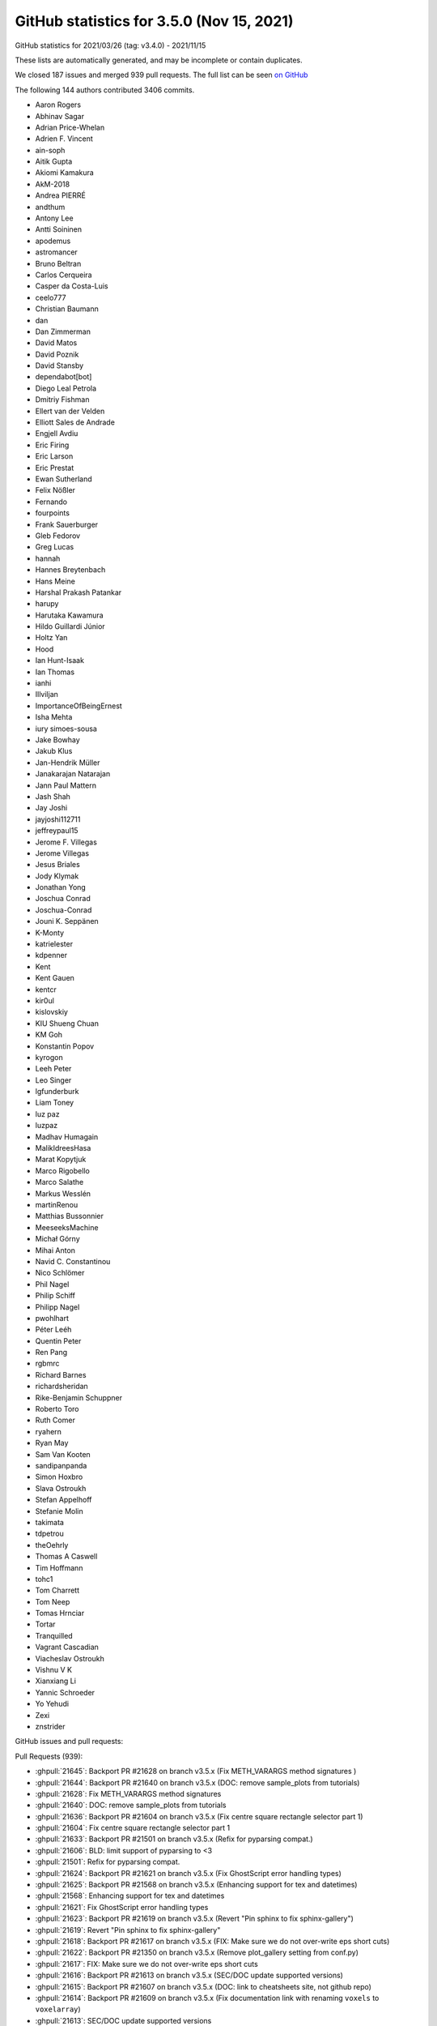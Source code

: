 .. _github-stats-3-5-0:

GitHub statistics for 3.5.0 (Nov 15, 2021)
==========================================

GitHub statistics for 2021/03/26 (tag: v3.4.0) - 2021/11/15

These lists are automatically generated, and may be incomplete or contain duplicates.

We closed 187 issues and merged 939 pull requests.
The full list can be seen `on GitHub <https://github.com/matplotlib/matplotlib/milestone/59?closed=1>`__

The following 144 authors contributed 3406 commits.

* Aaron Rogers
* Abhinav Sagar
* Adrian Price-Whelan
* Adrien F. Vincent
* ain-soph
* Aitik Gupta
* Akiomi Kamakura
* AkM-2018
* Andrea PIERRÉ
* andthum
* Antony Lee
* Antti Soininen
* apodemus
* astromancer
* Bruno Beltran
* Carlos Cerqueira
* Casper da Costa-Luis
* ceelo777
* Christian Baumann
* dan
* Dan Zimmerman
* David Matos
* David Poznik
* David Stansby
* dependabot[bot]
* Diego Leal Petrola
* Dmitriy Fishman
* Ellert van der Velden
* Elliott Sales de Andrade
* Engjell Avdiu
* Eric Firing
* Eric Larson
* Eric Prestat
* Ewan Sutherland
* Felix Nößler
* Fernando
* fourpoints
* Frank Sauerburger
* Gleb Fedorov
* Greg Lucas
* hannah
* Hannes Breytenbach
* Hans Meine
* Harshal Prakash Patankar
* harupy
* Harutaka Kawamura
* Hildo Guillardi Júnior
* Holtz Yan
* Hood
* Ian Hunt-Isaak
* Ian Thomas
* ianhi
* Illviljan
* ImportanceOfBeingErnest
* Isha Mehta
* iury simoes-sousa
* Jake Bowhay
* Jakub Klus
* Jan-Hendrik Müller
* Janakarajan Natarajan
* Jann Paul Mattern
* Jash Shah
* Jay Joshi
* jayjoshi112711
* jeffreypaul15
* Jerome F. Villegas
* Jerome Villegas
* Jesus Briales
* Jody Klymak
* Jonathan Yong
* Joschua Conrad
* Joschua-Conrad
* Jouni K. Seppänen
* K-Monty
* katrielester
* kdpenner
* Kent
* Kent Gauen
* kentcr
* kir0ul
* kislovskiy
* KIU Shueng Chuan
* KM Goh
* Konstantin Popov
* kyrogon
* Leeh Peter
* Leo Singer
* lgfunderburk
* Liam Toney
* luz paz
* luzpaz
* Madhav Humagain
* MalikIdreesHasa
* Marat Kopytjuk
* Marco Rigobello
* Marco Salathe
* Markus Wesslén
* martinRenou
* Matthias Bussonnier
* MeeseeksMachine
* Michał Górny
* Mihai Anton
* Navid C. Constantinou
* Nico Schlömer
* Phil Nagel
* Philip Schiff
* Philipp Nagel
* pwohlhart
* Péter Leéh
* Quentin Peter
* Ren Pang
* rgbmrc
* Richard Barnes
* richardsheridan
* Rike-Benjamin Schuppner
* Roberto Toro
* Ruth Comer
* ryahern
* Ryan May
* Sam Van Kooten
* sandipanpanda
* Simon Hoxbro
* Slava Ostroukh
* Stefan Appelhoff
* Stefanie Molin
* takimata
* tdpetrou
* theOehrly
* Thomas A Caswell
* Tim Hoffmann
* tohc1
* Tom Charrett
* Tom Neep
* Tomas Hrnciar
* Tortar
* Tranquilled
* Vagrant Cascadian
* Viacheslav Ostroukh
* Vishnu V K
* Xianxiang Li
* Yannic Schroeder
* Yo Yehudi
* Zexi
* znstrider

GitHub issues and pull requests:

Pull Requests (939):

* :ghpull:`21645`: Backport PR #21628 on branch v3.5.x (Fix METH_VARARGS method signatures )
* :ghpull:`21644`: Backport PR #21640 on branch v3.5.x (DOC: remove sample_plots from tutorials)
* :ghpull:`21628`: Fix METH_VARARGS method signatures
* :ghpull:`21640`: DOC: remove sample_plots from tutorials
* :ghpull:`21636`: Backport PR #21604 on branch v3.5.x (Fix centre square rectangle selector part 1)
* :ghpull:`21604`: Fix centre square rectangle selector part 1
* :ghpull:`21633`: Backport PR #21501 on branch v3.5.x (Refix for pyparsing compat.)
* :ghpull:`21606`: BLD: limit support of pyparsing to <3
* :ghpull:`21501`: Refix for pyparsing compat.
* :ghpull:`21624`: Backport PR #21621 on branch v3.5.x (Fix GhostScript error handling types)
* :ghpull:`21625`: Backport PR #21568 on branch v3.5.x (Enhancing support for tex and datetimes)
* :ghpull:`21568`: Enhancing support for tex and datetimes
* :ghpull:`21621`: Fix GhostScript error handling types
* :ghpull:`21623`: Backport PR #21619 on branch v3.5.x (Revert "Pin sphinx to fix sphinx-gallery")
* :ghpull:`21619`: Revert "Pin sphinx to fix sphinx-gallery"
* :ghpull:`21618`: Backport PR #21617 on branch v3.5.x (FIX: Make sure we do not over-write eps short cuts)
* :ghpull:`21622`: Backport PR #21350 on branch v3.5.x (Remove plot_gallery setting from conf.py)
* :ghpull:`21617`: FIX: Make sure we do not over-write eps short cuts
* :ghpull:`21616`: Backport PR #21613 on branch v3.5.x (SEC/DOC update supported versions)
* :ghpull:`21615`: Backport PR #21607 on branch v3.5.x (DOC: link to cheatsheets site, not github repo)
* :ghpull:`21614`: Backport PR #21609 on branch v3.5.x (Fix documentation link with renaming ``voxels`` to ``voxelarray``)
* :ghpull:`21613`: SEC/DOC update supported versions
* :ghpull:`21607`: DOC: link to cheatsheets site, not github repo
* :ghpull:`21609`: Fix documentation link with renaming ``voxels`` to ``voxelarray``
* :ghpull:`21605`: Backport PR #21317 on branch v3.5.x (Move label hiding rectilinear-only check into _label_outer_{x,y}axis.)
* :ghpull:`21317`: Move label hiding rectilinear-only check into _label_outer_{x,y}axis.
* :ghpull:`21602`: Backport PR #21586 on branch v3.5.x (Defer enforcement of hatch validation)
* :ghpull:`21601`: Backport PR #21530 on branch v3.5.x (Fix interrupting GTK on plain Python)
* :ghpull:`21603`: Backport PR #21596 on branch v3.5.x (Pin sphinx to fix sphinx-gallery)
* :ghpull:`21586`: Defer enforcement of hatch validation
* :ghpull:`21530`: Fix interrupting GTK on plain Python
* :ghpull:`21397`: Support for pre 2.7.1 freetype savannah versions
* :ghpull:`21599`: Backport PR #21592 on branch v3.5.x ([BUG in 3.5.0rc1] - Anatomy of a Figure has the legend in the wrong spot)
* :ghpull:`21587`: Backport PR #21581 on branch v3.5.x (Fix RangeSlider.reset)
* :ghpull:`21592`: [BUG in 3.5.0rc1] - Anatomy of a Figure has the legend in the wrong spot
* :ghpull:`21596`: Pin sphinx to fix sphinx-gallery
* :ghpull:`21577`: Backport PR #21527 on branch v3.5.x (Add more 3.5 release notes)
* :ghpull:`21527`: Add more 3.5 release notes
* :ghpull:`21573`: Backport PR #21570 on branch v3.5.x (Raise correct exception out of Spines.__getattr__)
* :ghpull:`21563`: Backport PR #21559 on branch v3.5.x (Fix eventplot units)
* :ghpull:`21560`: Backport PR #21553 on branch v3.5.x (Fix check for manager presence in blocking_input.)
* :ghpull:`21561`: Backport PR #21555 on branch v3.5.x (MNT: reject more possibly unsafe strings in validate_cycler)
* :ghpull:`21555`: MNT: reject more possibly unsafe strings in validate_cycler
* :ghpull:`21553`: Fix check for manager presence in blocking_input.
* :ghpull:`21559`: Fix eventplot units
* :ghpull:`21543`: Backport PR #21443 on branch v3.5.x (FIX: re-instate ability to have position in axes)
* :ghpull:`21550`: Ignore transOffset if no offsets passed to Collection
* :ghpull:`21443`: FIX: re-instate ability to have position in axes
* :ghpull:`21531`: Backport PR #21491 on branch v3.5.x (Relocate inheritance diagram to the top of the document)
* :ghpull:`21491`: Relocate inheritance diagram to the top of the document
* :ghpull:`21504`: Backport PR #21481 on branch v3.5.x (FIX: spanning subfigures)
* :ghpull:`21481`: FIX: spanning subfigures
* :ghpull:`21483`: Backport PR #21387 on branch v3.5.x (Fix path simplification of closed loops)
* :ghpull:`21486`: Backport PR #21478 on branch v3.5.x (Fix GTK4 embedding example)
* :ghpull:`21497`: Backport PR #21484 on branch v3.5.x (Replacement for imread should return an array)
* :ghpull:`21484`: Replacement for imread should return an array
* :ghpull:`21495`: Backport PR #21492 on branch v3.5.x (added parameter documentation for MultiCursor)
* :ghpull:`21493`: Backport PR #21488 on branch v3.5.x (Added to contour docs)
* :ghpull:`21492`: added parameter documentation for MultiCursor
* :ghpull:`21488`: Added to contour docs
* :ghpull:`21478`: Fix GTK4 embedding example
* :ghpull:`21387`: Fix path simplification of closed loops
* :ghpull:`21479`: Backport PR #21472 on branch v3.5.x (Clarify set_parse_math documentation.)
* :ghpull:`21472`: Clarify set_parse_math documentation.
* :ghpull:`21471`: Backport PR #21470 on branch v3.5.x (Hide fully transparent latex text in PS output)
* :ghpull:`21470`: Hide fully transparent latex text in PS output
* :ghpull:`21469`: Backport PR #21468 on branch v3.5.x (Fix some typos in examples)
* :ghpull:`21468`: Fix some typos in examples
* :ghpull:`21461`: Backport #21429 from jklymak/doc-use-mpl-sphinx
* :ghpull:`21464`: Backport PR #21460 on branch v3.5.x (Clip slider init marker to slider track.)
* :ghpull:`21460`: Clip slider init marker to slider track.
* :ghpull:`21458`: Backport:  #21429 from jklymak/doc-use-mpl-sphinx
* :ghpull:`21454`: Fix error with pyparsing 3 for 3.5.x
* :ghpull:`21459`: Backport PR #21423 on branch v3.5.x (Change CircleCI job title to "Rendered docs")
* :ghpull:`21423`: Change CircleCI job title to "Rendered docs"
* :ghpull:`21457`: Backport PR #21455 on branch v3.5.x (Hide note linking to the download section at the bottom of galleries)
* :ghpull:`21456`: Backport PR #21453 on branch v3.5.x (Cleanup index.rst sectioning)
* :ghpull:`21455`: Hide note linking to the download section at the bottom of galleries
* :ghpull:`21453`: Cleanup index.rst sectioning
* :ghpull:`21224`: DOC: Nav-bar: Add icon linking to contents
* :ghpull:`21451`: Backport PR #21445 on branch v3.5.x (Mnt pin pyparsing)
* :ghpull:`21429`: DOC: use mpl-sphinx-theme for navbar, social, logo
* :ghpull:`21450`: Backport PR #21449 on branch v3.5.x (Less verbose install info on index page)
* :ghpull:`21449`: Less verbose install info on index page
* :ghpull:`21446`: Also exclude pyparsing 3.0.0 in setup.py.
* :ghpull:`21445`: Mnt pin pyparsing
* :ghpull:`21439`: Backport PR #21420 on branch v3.5.x (Enable Python 3.10 wheel building on all systems)
* :ghpull:`21438`: Backport PR #21427 on branch v3.5.x (Update docstrings of get_{view,data}_interval.)
* :ghpull:`21437`: Backport PR #21435 on branch v3.5.x (DOC: Fix selection of parameter names in HTML theme)
* :ghpull:`21420`: Enable Python 3.10 wheel building on all systems
* :ghpull:`21427`: Update docstrings of get_{view,data}_interval.
* :ghpull:`21435`: DOC: Fix selection of parameter names in HTML theme
* :ghpull:`21428`: Backport PR #21422 on branch v3.5.x (More doc reorganization)
* :ghpull:`21422`: More doc reorganization
* :ghpull:`21421`: Backport PR #21411 on branch v3.5.x (Document webagg in docs.)
* :ghpull:`21419`: Backport PR #21251 on branch v3.5.x (DOC: more site re-org)
* :ghpull:`21411`: Document webagg in docs.
* :ghpull:`21251`: DOC: more site re-org
* :ghpull:`21416`: Backport PR #21326 on branch v3.5.x (Add ability to scale BBox with just x or y values)
* :ghpull:`21418`: Backport PR #21414 on branch v3.5.x (Support pathological tmpdirs in TexManager.)
* :ghpull:`21410`: Backport PR #20591 on branch v3.5.x (Webagg backend: get rid of tornado)
* :ghpull:`21414`: Support pathological tmpdirs in TexManager.
* :ghpull:`21326`: Add ability to scale BBox with just x or y values
* :ghpull:`20591`: Webagg backend: get rid of tornado
* :ghpull:`21406`: Backport PR #21212 on branch v3.5.x (Fix set_size_inches on HiDPI and also GTK4)
* :ghpull:`21405`: Backport PR #21365 on branch v3.5.x (Convert macosx backend to use device_pixel_ratio)
* :ghpull:`18274`: Improve initial macosx device scale
* :ghpull:`21212`: Fix set_size_inches on HiDPI and also GTK4
* :ghpull:`21365`: Convert macosx backend to use device_pixel_ratio
* :ghpull:`21372`: Backport PR #20708 on branch v3.5.x (Describe possible need for loading the 'lmodern' package when using PGF files)
* :ghpull:`20708`: Describe possible need for loading the 'lmodern' package when using PGF files
* :ghpull:`21359`: Add GHA testing whether files were added and deleted in the same PR.
* :ghpull:`21360`: Backport PR #21335 on branch v3.5.x (DOC: move usage tutorial info to Users guide rst)
* :ghpull:`21363`: Backport PR #21287 on branch v3.5.x (Inherit more docstrings.)
* :ghpull:`21361`: Fix flake8 from #21335
* :ghpull:`21287`: Inherit more docstrings.
* :ghpull:`21335`: DOC: move usage tutorial info to Users guide rst
* :ghpull:`21358`: Backport PR #21357 on branch v3.5.x (DOC: remove test from README.rst)
* :ghpull:`21357`: DOC: remove test from README.rst
* :ghpull:`21350`: Remove plot_gallery setting from conf.py
* :ghpull:`21340`: Backport PR #21332 on branch v3.5.x (Fix default value for ``shading`` in``pyplot.pcolormesh`` docstring)
* :ghpull:`21332`: Fix default value for ``shading`` in``pyplot.pcolormesh`` docstring
* :ghpull:`21334`: Backport PR #21330 on branch v3.5.x (Fix medical image caption in tutorial)
* :ghpull:`21329`: Backport PR #21321 on branch v3.5.x (DOC Update description of ax.contour method, resolves #21310)
* :ghpull:`21330`: Fix medical image caption in tutorial
* :ghpull:`21321`: DOC Update description of ax.contour method, resolves #21310
* :ghpull:`21327`: Backport PR #21313 on branch v3.5.x (DOC: Minimal getting started page)
* :ghpull:`21313`: DOC: Minimal getting started page
* :ghpull:`21316`: Backport PR #21312 on branch v3.5.x (Update link to Agg website)
* :ghpull:`21312`: Update link to Agg website
* :ghpull:`21308`: Backport PR #21307 on branch v3.5.x (Use in-tree builds for PyPy wheels)
* :ghpull:`21307`: Use in-tree builds for PyPy wheels
* :ghpull:`21306`: Backport PR #21303 on branch v3.5.x (Pin macOS to 10.15 for wheels)
* :ghpull:`21305`: Backport PR #21286 on branch v3.5.x (Clarify FigureBase.tight_bbox as different from all other artists.)
* :ghpull:`21286`: Clarify FigureBase.tight_bbox as different from all other artists.
* :ghpull:`21302`: Backport PR #21291 on branch v3.5.x (DOC: Bump to the sphinx-gallery release)
* :ghpull:`21304`: Backport PR #21294 on branch v3.5.x (Disable blitting on GTK4 backends)
* :ghpull:`21294`: Disable blitting on GTK4 backends
* :ghpull:`21277`: Backport PR #21263 on branch v3.5.x (Ensure internal FreeType matches Python compile)
* :ghpull:`21291`: DOC: Bump to the sphinx-gallery release
* :ghpull:`21296`: Backport PR #21288 on branch v3.5.x (Allow macosx thread safety test on macOS11)
* :ghpull:`21297`: Backport PR #21293 on branch v3.5.x (Fix snap argument to pcolormesh)
* :ghpull:`21293`: Fix snap argument to pcolormesh
* :ghpull:`21288`: Allow macosx thread safety test on macOS11
* :ghpull:`21279`: Fix freetype wheel building
* :ghpull:`21292`: Backport PR #21290 on branch v3.5.x (DOC: Fix some lists in animation examples)
* :ghpull:`21290`: DOC: Fix some lists in animation examples
* :ghpull:`21284`: Backport PR #21282 on branch v3.5.x (Fix incorrect markup in example.)
* :ghpull:`21282`: Fix incorrect markup in example.
* :ghpull:`21281`: Backport PR #21275 on branch v3.5.x (Fix format_cursor_data for values close to float resolution.)
* :ghpull:`21275`: Fix format_cursor_data for values close to float resolution.
* :ghpull:`21263`: Ensure internal FreeType matches Python compile
* :ghpull:`21273`: Backport PR #21269 on branch v3.5.x (Don't use pixelDelta() on X11.)
* :ghpull:`21269`: Don't use pixelDelta() on X11.
* :ghpull:`21268`: Backport PR #21236: DOC: Update interactive colormap example
* :ghpull:`21265`: Backport PR #21264 on branch v3.5.x (DOC: Fix footnote that breaks PDF builds)
* :ghpull:`21264`: DOC: Fix footnote that breaks PDF builds
* :ghpull:`21236`: DOC: Update interactive colormap example
* :ghpull:`21262`: Backport PR #21250 on branch v3.5.x (DOC: Remove examples/README)
* :ghpull:`21260`: DOC: Fix source links to prereleases
* :ghpull:`21261`: Backport PR #21240: DOC: Fix source links and flake8 cleanup
* :ghpull:`21248`: Backport PR #21247 on branch v3.5.x (Fix release notes typos.)
* :ghpull:`21254`: Backport PR #21249 on branch v3.5.x (Fix some syntax highlights in coding and contributing guide.)
* :ghpull:`21250`: DOC: Remove examples/README
* :ghpull:`21249`: Fix some syntax highlights in coding and contributing guide.
* :ghpull:`20652`: Fixed Comments and Clarification
* :ghpull:`21240`: DOC: Fix source links and flake8 cleanup
* :ghpull:`21247`: Fix release notes typos.
* :ghpull:`21244`: Backport PR #20907 on branch v3.5.x (Move sigint tests into subprocesses)
* :ghpull:`21245`: Backport PR #21226 on branch v3.5.x (DOC: Adapt some colors in examples)
* :ghpull:`21226`: DOC: Adapt some colors in examples
* :ghpull:`20907`: Move sigint tests into subprocesses
* :ghpull:`21241`: Backport PR #21237 on branch v3.5.x (DOC: Add fill_between to plot_types)
* :ghpull:`21237`: DOC: Add fill_between to plot_types
* :ghpull:`21235`: Backport PR #20852 on branch v3.5.x (Prepare docs for 3.5)
* :ghpull:`20852`: Prepare docs for 3.5
* :ghpull:`21234`: Backport PR #21221 on branch v3.5.x (Updates to plot types)
* :ghpull:`21232`: Backport PR #21228 on branch v3.5.x (Small doc nits.)
* :ghpull:`21233`: Backport PR #21229 on branch v3.5.x (Shorten PdfPages FAQ entry.)
* :ghpull:`21221`: Updates to plot types
* :ghpull:`21229`: Shorten PdfPages FAQ entry.
* :ghpull:`21228`: Small doc nits.
* :ghpull:`21227`: Backport PR #20730 on branch v3.5.x (DOC: Add a release mode tag)
* :ghpull:`20730`: DOC: Add a release mode tag
* :ghpull:`21225`: Backport PR #21223 on branch v3.5.x (Fix nav link for "Usage guide" and remove release/date info from that page)
* :ghpull:`21223`: Fix nav link for "Usage guide" and remove release/date info from that page
* :ghpull:`21222`: Backport PR #21211 on branch v3.5.x (updated resources)
* :ghpull:`21211`: updated resources
* :ghpull:`21219`: Backport PR #21216 on branch v3.5.x (Use correct confidence interval)
* :ghpull:`21216`: Use correct confidence interval
* :ghpull:`21217`: Backport PR #21215 on branch v3.5.x (Fix more edge cases in psd, csd.)
* :ghpull:`21215`: Fix more edge cases in psd, csd.
* :ghpull:`21210`: Backport PR #21191 on branch v3.5.x (Fix very-edge case in csd(), plus small additional cleanups.)
* :ghpull:`21209`: Backport PR #21188 on branch v3.5.x (Rework headers for individual backend docs.)
* :ghpull:`21191`: Fix very-edge case in csd(), plus small additional cleanups.
* :ghpull:`21188`: Rework headers for individual backend docs.
* :ghpull:`21208`: Backport PR #21203 on branch v3.5.x (Rework plot types quiver)
* :ghpull:`21203`: Rework plot types quiver
* :ghpull:`21207`: Backport PR #21198 on branch v3.5.x (Update coding_guide.rst)
* :ghpull:`21206`: Backport PR #21201 on branch v3.5.x (Fix signature of barh() in plot types)
* :ghpull:`21204`: Backport PR #21193 on branch v3.5.x (Update contributing guide.)
* :ghpull:`21198`: Update coding_guide.rst
* :ghpull:`21201`: Fix signature of barh() in plot types
* :ghpull:`21200`: Backport PR #21196 on branch v3.5.x (Update fonts.rst)
* :ghpull:`21199`: Backport PR #21026 on branch v3.5.x (Place 3D contourf patches between levels)
* :ghpull:`21197`: Backport PR #21186 on branch v3.5.x (Fixed typos using codespell. (previous pull request was told not to change the agg files) )
* :ghpull:`21196`: Update fonts.rst
* :ghpull:`21026`: Place 3D contourf patches between levels
* :ghpull:`21186`: Fixed typos using codespell. (previous pull request was told not to change the agg files)
* :ghpull:`21195`: Backport PR #21189 on branch v3.5.x (Small doc fixes.)
* :ghpull:`21194`: Backport PR #21192 on branch v3.5.x (Discourage making style changes to extern/.)
* :ghpull:`21189`: Small doc fixes.
* :ghpull:`21192`: Discourage making style changes to extern/.
* :ghpull:`21193`: Update contributing guide.
* :ghpull:`21184`: Backport PR #21172 on branch v3.5.x (skip QImage leak workaround for PySide2 >= 5.12)
* :ghpull:`21183`: Backport PR #21081 on branch v3.5.x (Improve docs for to_jshtml())
* :ghpull:`21172`: skip QImage leak workaround for PySide2 >= 5.12
* :ghpull:`21181`: Backport PR #21166 on branch v3.5.x (Cleanup contour(f)3d examples.)
* :ghpull:`21182`: Backport PR #21180 on branch v3.5.x (Remove uninformative ``.. figure::`` titles in docs.)
* :ghpull:`21081`: Improve docs for to_jshtml()
* :ghpull:`21180`: Remove uninformative ``.. figure::`` titles in docs.
* :ghpull:`21166`: Cleanup contour(f)3d examples.
* :ghpull:`21174`: Backport PR #19343 on branch v3.5.x (Enh improve agg chunks error)
* :ghpull:`19343`: Enh improve agg chunks error
* :ghpull:`21171`: Backport PR #20951 on branch v3.5.x ([ENH]: data kwarg support for mplot3d #20912)
* :ghpull:`21169`: Backport PR #21126 on branch v3.5.x (Deprecate passing formatting parameters positionally to stem())
* :ghpull:`21126`: Deprecate passing formatting parameters positionally to stem()
* :ghpull:`21164`: Backport PR #21039 on branch v3.5.x (Fix ``hexbin`` marginals and log scaling)
* :ghpull:`21039`: Fix ``hexbin`` marginals and log scaling
* :ghpull:`21160`: Backport PR #21136 on branch v3.5.x (More (minor) plot types gallery fixes.)
* :ghpull:`21136`: More (minor) plot types gallery fixes.
* :ghpull:`21158`: Backport PR #21140 on branch v3.5.x (Docstring cleanups around DATA_PARAMETER_PLACEHOLDER.)
* :ghpull:`21159`: Backport PR #21127 on branch v3.5.x (Simplify argument parsing in stem().)
* :ghpull:`21157`: Backport PR #21153 on branch v3.5.x (Improve curve_error_band example.)
* :ghpull:`21156`: Backport PR #21154 on branch v3.5.x (Increase marker size in double_pendulum example.)
* :ghpull:`21127`: Simplify argument parsing in stem().
* :ghpull:`21140`: Docstring cleanups around DATA_PARAMETER_PLACEHOLDER.
* :ghpull:`21153`: Improve curve_error_band example.
* :ghpull:`21154`: Increase marker size in double_pendulum example.
* :ghpull:`21149`: Backport PR #21146 on branch v3.5.x (Fix clim handling for pcolor{,mesh}.)
* :ghpull:`21151`: Backport PR #21141 on branch v3.5.x (Fix DATA_PARAMETER_PLACEHOLDER interpolation for quiver&contour{,f}.)
* :ghpull:`21150`: Backport PR #21145 on branch v3.5.x (Fix format_cursor_data with nans.)
* :ghpull:`21141`: Fix DATA_PARAMETER_PLACEHOLDER interpolation for quiver&contour{,f}.
* :ghpull:`21145`: Fix format_cursor_data with nans.
* :ghpull:`21146`: Fix clim handling for pcolor{,mesh}.
* :ghpull:`21148`: Backport PR #21142 on branch v3.5.x (Mac qt ctrl)
* :ghpull:`21142`: Mac qt ctrl
* :ghpull:`21144`: Backport PR #21122 on branch v3.5.x (CTRL does not fix aspect in zoom-to-rect mode.)
* :ghpull:`21143`: Backport PR #19515 on branch v3.5.x (Colorbar axis zoom and pan)
* :ghpull:`21122`: CTRL does not fix aspect in zoom-to-rect mode.
* :ghpull:`19515`: Colorbar axis zoom and pan
* :ghpull:`21138`: Backport PR #21131 on branch v3.5.x (Fix polar() regression on second call failure)
* :ghpull:`21134`: Backport PR #21124 on branch v3.5.x (Tweak streamplot plot_types example.)
* :ghpull:`21133`: Backport PR #21114 on branch v3.5.x (Add contour and tricontour plots to plot types)
* :ghpull:`21132`: Backport PR #21093 on branch v3.5.x (DOC: clarify what we mean by object oriented in pyplot api)
* :ghpull:`21124`: Tweak streamplot plot_types example.
* :ghpull:`21114`: Add contour and tricontour plots to plot types
* :ghpull:`21130`: Backport PR #21129 on branch v3.5.x (Fix decenter of image in gallery thumbnails)
* :ghpull:`21093`: DOC: clarify what we mean by object oriented in pyplot api
* :ghpull:`21129`: Fix decenter of image in gallery thumbnails
* :ghpull:`21125`: Backport PR #21086 on branch v3.5.x (Capitalization fixes in example section titles.)
* :ghpull:`21128`: Backport PR #21123 on branch v3.5.x (Simplify/uniformize sample data setup in plot_types examples.)
* :ghpull:`21123`: Simplify/uniformize sample data setup in plot_types examples.
* :ghpull:`21121`: Backport PR #21111 on branch v3.5.x (Rename section title Gallery -> Examples)
* :ghpull:`21086`: Capitalization fixes in example section titles.
* :ghpull:`21120`: Backport PR #21115 on branch v3.5.x (Improve errorbar plot types example)
* :ghpull:`21119`: Backport PR #21116 on branch v3.5.x (Adapt css so that galleries have four columns)
* :ghpull:`21116`: Adapt css so that galleries have four columns
* :ghpull:`21118`: Backport PR #21112 on branch v3.5.x (Fix make_norm_from_scale ``__name__`` when used inline.)
* :ghpull:`21111`: Rename section title Gallery -> Examples
* :ghpull:`21112`: Fix make_norm_from_scale ``__name__`` when used inline.
* :ghpull:`20951`: [ENH]: data kwarg support for mplot3d #20912
* :ghpull:`21115`: Improve errorbar plot types example
* :ghpull:`21109`: Backport PR #21104 on branch v3.5.x (Remove the index and module index pages)
* :ghpull:`21104`: Remove the index and module index pages
* :ghpull:`21102`: Backport PR #21100 on branch v3.5.x (Cleanup demo_tight_layout.)
* :ghpull:`21106`: Backport PR #21034 on branch v3.5.x (Make rcParams["backend"] backend fallback check rcParams identity first.)
* :ghpull:`21105`: Backport PR #21083 on branch v3.5.x (Fix capitalizations)
* :ghpull:`21103`: Backport PR #21089 on branch v3.5.x (Update sticky_edges docstring to new behavior.)
* :ghpull:`21034`: Make rcParams["backend"] backend fallback check rcParams identity first.
* :ghpull:`21083`: Fix capitalizations
* :ghpull:`21099`: Backport PR #20935 on branch v3.5.x (Add ColormapsRegistry as experimental and add it to pyplot)
* :ghpull:`21100`: Cleanup demo_tight_layout.
* :ghpull:`21098`: Backport PR #20903 on branch v3.5.x (Use release-branch version scheme )
* :ghpull:`20935`: Add ColormapsRegistry as experimental and add it to pyplot
* :ghpull:`20903`: Use release-branch version scheme
* :ghpull:`21089`: Update sticky_edges docstring to new behavior.
* :ghpull:`21084`: Backport PR #20988 on branch v3.5.x (Add HiDPI support in GTK.)
* :ghpull:`21085`: Backport PR #21082 on branch v3.5.x (Fix layout of sidebar entries)
* :ghpull:`20345`: ENH: call update_ticks before we return them to the user
* :ghpull:`21082`: Fix layout of sidebar entries
* :ghpull:`20988`: Add HiDPI support in GTK.
* :ghpull:`21080`: Backport PR #19619 on branch v3.5.x (Fix bug in shape assignment)
* :ghpull:`19619`: Fix bug in shape assignment
* :ghpull:`21079`: Backport PR #21078 on branch v3.5.x (Cache build dependencies on Circle)
* :ghpull:`21078`: Cache build dependencies on Circle
* :ghpull:`21077`: Backport PR #21076 on branch v3.5.x (Break links between twinned axes when removing)
* :ghpull:`21076`: Break links between twinned axes when removing
* :ghpull:`21073`: Backport PR #21072 on branch v3.5.x (Use sysconfig directly instead of through distutils)
* :ghpull:`21072`: Use sysconfig directly instead of through distutils
* :ghpull:`21071`: Backport PR #21061 on branch v3.5.x (Remove most visible dependencies on distutils.)
* :ghpull:`21061`: Remove most visible dependencies on distutils.
* :ghpull:`21070`: Backport PR #21025 on branch v3.5.x (Fix Cairo backends on HiDPI screens)
* :ghpull:`21065`: Backport PR #20819 on branch v3.5.x (Add CPython 3.10 wheels)
* :ghpull:`21069`: Backport PR #21051 on branch v3.5.x (set_dashes does not support offset=None anymore.)
* :ghpull:`21068`: Backport PR #21067 on branch v3.5.x (Remove generated file accidentally added in #20867)
* :ghpull:`21025`: Fix Cairo backends on HiDPI screens
* :ghpull:`21051`: set_dashes does not support offset=None anymore.
* :ghpull:`21067`: Remove generated file accidentally added in #20867
* :ghpull:`21066`: Backport PR #21060 on branch v3.5.x (Correct the default for fillstyle parameter in MarkerStyle())
* :ghpull:`20819`: Add CPython 3.10 wheels
* :ghpull:`21064`: Backport PR #20913 on branch v3.5.x ([Doc] colors.to_hex input & output)
* :ghpull:`20913`: [Doc] colors.to_hex input & output
* :ghpull:`21063`: Backport PR #21062 on branch v3.5.x (Fix typo in template of current dev-docs)
* :ghpull:`21062`: Fix typo in template of current dev-docs
* :ghpull:`21060`: Correct the default for fillstyle parameter in MarkerStyle()
* :ghpull:`21058`: Backport PR #21053 on branch v3.5.x (Fix validate_markevery docstring markup.)
* :ghpull:`21053`: Fix validate_markevery docstring markup.
* :ghpull:`21052`: Backport PR #20867 on branch v3.5.x ("inner" index reorganization)
* :ghpull:`21047`: Backport PR #21040 on branch v3.5.x (Document ``handleheight`` parameter of ``Legend`` constructor)
* :ghpull:`21048`: Backport PR #21044 on branch v3.5.x (Support for forward/back mousebuttons on WX backend)
* :ghpull:`20867`: "inner" index reorganization
* :ghpull:`21044`: Support for forward/back mousebuttons on WX backend
* :ghpull:`21040`: Document ``handleheight`` parameter of ``Legend`` constructor
* :ghpull:`21045`: Backport PR #21041 on branch v3.5.x (Prefer "none" to "None" in docs, examples and comments.)
* :ghpull:`21041`: Prefer "none" to "None" in docs, examples and comments.
* :ghpull:`21037`: Backport PR #20949 on branch v3.5.x (Improve formatting of imshow() cursor data independently of colorbar.)
* :ghpull:`21035`: Backport PR #21031 on branch v3.5.x (Make date.{converter,interval_multiples} rcvalidators side-effect free.)
* :ghpull:`20949`: Improve formatting of imshow() cursor data independently of colorbar.
* :ghpull:`21031`: Make date.{converter,interval_multiples} rcvalidators side-effect free.
* :ghpull:`21032`: Backport PR #21017 on branch v3.5.x (FIX: Don't subslice lines if non-standard transform)
* :ghpull:`21030`: Backport PR #20980 on branch v3.5.x (FIX: remove colorbar from list of colorbars on axes)
* :ghpull:`21029`: Backport PR #21028 on branch v3.5.x (Minor homogeneization of markup for MEP titles.)
* :ghpull:`21028`: Minor homogeneization of markup for MEP titles.
* :ghpull:`21022`: Backport PR #20518 on branch v3.5.x ( Support sketch_params in pgf backend)
* :ghpull:`20518`:  Support sketch_params in pgf backend
* :ghpull:`21018`: Backport PR #20976 on branch v3.5.x (Separate tick and spine examples)
* :ghpull:`20976`: Separate tick and spine examples
* :ghpull:`21014`: Backport PR #20994 on branch v3.5.x (Remove unused icon_filename, window_icon globals.)
* :ghpull:`21013`: Backport PR #21012 on branch v3.5.x (Use numpydoc for GridSpecFromSubplotSpec.__init__)
* :ghpull:`20994`: Remove unused icon_filename, window_icon globals.
* :ghpull:`21012`: Use numpydoc for GridSpecFromSubplotSpec.__init__
* :ghpull:`21011`: Backport PR #21003 on branch v3.5.x (Deemphasize mpl_toolkits in API docs.)
* :ghpull:`21003`: Deemphasize mpl_toolkits in API docs.
* :ghpull:`21002`: Backport PR #20987 on branch v3.5.x (FIX: colorbar with boundary norm, proportional, extend)
* :ghpull:`20987`: FIX: colorbar with boundary norm, proportional, extend
* :ghpull:`21000`: Backport PR #20997 on branch v3.5.x (Fix ToolManager + TextBox support.)
* :ghpull:`20997`: Fix ToolManager + TextBox support.
* :ghpull:`20985`: Backport PR #20942 on branch v3.5.x (DOC Use 'Axes' instead of 'axes' in axes._base.py)
* :ghpull:`20983`: Backport PR #20973 on branch v3.5.x (Docstring cleanups.)
* :ghpull:`20982`: Backport PR #20972 on branch v3.5.x (Cleanup some dviread docstrings.)
* :ghpull:`20942`: DOC Use 'Axes' instead of 'axes' in axes._base.py
* :ghpull:`20981`: Backport PR #20975 on branch v3.5.x (Clarify support for 2D coordinate inputs to streamplot.)
* :ghpull:`20972`: Cleanup some dviread docstrings.
* :ghpull:`20975`: Clarify support for 2D coordinate inputs to streamplot.
* :ghpull:`20973`: Docstring cleanups.
* :ghpull:`20971`: Backport PR #20970 on branch v3.5.x (Build wheels for Apple Silicon.)
* :ghpull:`20970`: Build wheels for Apple Silicon.
* :ghpull:`20969`: Backport PR #20321 on branch v3.5.x (Add a GTK4 backend.)
* :ghpull:`20321`: Add a GTK4 backend.
* :ghpull:`20966`: Backport PR #19553 on branch v3.5.x (ENH: Adding callbacks to Norms for update signals)
* :ghpull:`20967`: Backport PR #20965 on branch v3.5.x (BUG: Fix f_back is None handling)
* :ghpull:`20965`: BUG: Fix f_back is None handling
* :ghpull:`19553`: ENH: Adding callbacks to Norms for update signals
* :ghpull:`20960`: Backport PR #20745 on branch v3.5.x (Clean up some Event class docs.)
* :ghpull:`20745`: Clean up some Event class docs.
* :ghpull:`20959`: Backport PR #20952 on branch v3.5.x (Redirect to new 3rd party packages page)
* :ghpull:`20952`: Redirect to new 3rd party packages page
* :ghpull:`20958`: Backport PR #20956 on branch v3.5.x (Make warning for no-handles legend more explicit.)
* :ghpull:`20956`: Make warning for no-handles legend more explicit.
* :ghpull:`20954`: Backport PR #20931 on branch v3.5.x (API: rename draw_no_output to draw_without_rendering)
* :ghpull:`20931`: API: rename draw_no_output to draw_without_rendering
* :ghpull:`20934`: Backport PR #20919 on branch v3.5.x (Improve various release notes)"
* :ghpull:`20948`: Backport PR #20944 on branch v3.5.x (Switch documented deprecations in mathtext by ``__getattr__`` deprecations)
* :ghpull:`20944`: Switch documented deprecations in mathtext by ``__getattr__`` deprecations
* :ghpull:`20947`: Backport PR #20941 on branch v3.5.x (Fix variable capitalization in plot types headings)
* :ghpull:`20941`: Fix variable capitalization in plot types headings
* :ghpull:`20939`: Backport PR #20937 on branch v3.5.x (Fix documented allowed values for Patch.set_edgecolor.)
* :ghpull:`20940`: Backport PR #20938 on branch v3.5.x (Fix missorted changelog entry.)
* :ghpull:`20938`: Fix missorted changelog entry.
* :ghpull:`20937`: Fix documented allowed values for Patch.set_edgecolor.
* :ghpull:`20933`: Backport PR #20916 on branch v3.5.x (Improve deleted Animation warning)
* :ghpull:`20916`: Improve deleted Animation warning
* :ghpull:`20919`: Improve various release notes
* :ghpull:`20928`: Backport PR #20889 on branch v3.5.x (Fix clearing selector)
* :ghpull:`20927`: Backport PR #20924 on branch v3.5.x (Improve ``path.py`` docstrings a bit)
* :ghpull:`20889`: Fix clearing selector
* :ghpull:`20922`: Backport PR #20920 on branch v3.5.x (Fix cubic curve code in ``Path.__doc__``)
* :ghpull:`20925`: Backport PR #20917 on branch v3.5.x (Move installing FAQ to installing page.)
* :ghpull:`20924`: Improve ``path.py`` docstrings a bit
* :ghpull:`20917`: Move installing FAQ to installing page.
* :ghpull:`20920`: Fix cubic curve code in ``Path.__doc__``
* :ghpull:`20918`: Backport PR #20915 on branch v3.5.x ([Doc] boxplot typo)
* :ghpull:`20915`: [Doc] boxplot typo
* :ghpull:`20908`: [Doc] FigureCanvasBase draw
* :ghpull:`20899`: Backport PR #20885 on branch v3.5.x (Fix broken QApplication init in a test.)
* :ghpull:`20885`: Fix broken QApplication init in a test.
* :ghpull:`20894`: Backport PR #20891 on branch v3.5.x (Add dependency link for 3.5)
* :ghpull:`20893`: Backport PR #20892 on branch v3.5.x (Label pylab as "discouraged" instead of "disapproved")
* :ghpull:`20891`: Add dependency link for 3.5
* :ghpull:`20888`: Backport PR #20864 on branch v3.5.x (Add Python 3.10 testing.)
* :ghpull:`20890`: Backport PR #20693 on branch v3.5.x (Fix setting artists properties of selectors)
* :ghpull:`20892`: Label pylab as "discouraged" instead of "disapproved"
* :ghpull:`20693`: Fix setting artists properties of selectors
* :ghpull:`20864`: Add Python 3.10 testing.
* :ghpull:`20886`: Backport PR #20884 on branch v3.5.x (Ensure full environment is passed to headless test.)
* :ghpull:`20884`: Ensure full environment is passed to headless test.
* :ghpull:`20883`: Make pywin32 optional in Ctrl+C Qt test.
* :ghpull:`20874`: Add additional external resource.
* :ghpull:`20875`: Use mpl.colormaps in examples
* :ghpull:`20586`: Deprecate matplotlib.test()
* :ghpull:`19892`: Add Figure parameter layout and discourage tight_layout / constrained_layout
* :ghpull:`20882`: Don't add QtNetwork to the API exported by qt_compat.
* :ghpull:`20881`: Deprecate some old globals in qt_compat.
* :ghpull:`13306`: Qt5: SIGINT kills just the mpl window and not the process itself
* :ghpull:`20876`: DOC: Fix dependency link.
* :ghpull:`20878`: Use tables for Locator and Formatter docs
* :ghpull:`20873`: Remove mplutils.cpp; shorten mplutils.h.
* :ghpull:`20872`: Remove some boilerplate from C extension inits.
* :ghpull:`20871`: Move setup.cfg to mplsetup.cfg.
* :ghpull:`20869`: Ignore errors trying to delete make_release_tree.
* :ghpull:`20868`: Fix qt key mods
* :ghpull:`20856`: TST: Add unit test to catch recurrences of #20822, #20855
* :ghpull:`20857`: Propose a less error-prone helper for module-level getattrs.
* :ghpull:`20840`: Speed up Tkagg blit with Tk_PhotoPutBlock
* :ghpull:`20805`: Ensure all params are restored after ``reset_ticks``.
* :ghpull:`20863`: new github citation format
* :ghpull:`20859`: Allow SubFigure legends
* :ghpull:`20848`: Fix PyPy wheels and tests
* :ghpull:`20862`: Fix minor typo in setupext.py
* :ghpull:`20814`: FIX: Avoid copying source script when ``plot_html_show_source_link`` is False in plot directive
* :ghpull:`20855`: BUG: __getattr__ must raise AttributeError if name not found (again)
* :ghpull:`20079`: Prepare axes_divider for simpler(?) indexing-based API.
* :ghpull:`20444`: Delete _Bracket and update the _Curve to be able to ']->' and '<-['
* :ghpull:`20812`: Clarify tutorial "Customizing Matplotlib with style sheets and rcParams"
* :ghpull:`20806`: Deprecate matplotlib.cm.LUTSIZE
* :ghpull:`20818`: Swap Cap/Cup glyphs when using STIX font.
* :ghpull:`20849`: Add external resources to devdoc landing page
* :ghpull:`20846`: Re-re-remove deprecated Qt globals.
* :ghpull:`18503`: Add a dedicated ColormapRegistry class
* :ghpull:`20603`: Deprecate unused LassoSelector event handlers.
* :ghpull:`20679`: Fix selector onselect call when the selector is removed by an "empty" click and add ``ignore_event_outside`` argument
* :ghpull:`11358`: FIX/ENH: Introduce a monolithic legend handler for Line2D
* :ghpull:`20699`: FIX/ENH: Introduce a monolithic legend handler for Line2D
* :ghpull:`20837`: Merge branch v3.4.x
* :ghpull:`18782`: ENH: allow image to interpolate post RGBA
* :ghpull:`20829`: TST: neither warned and pytest upstream deprecated this usage
* :ghpull:`20828`: Increase test timeouts to 60 s to aid slower architectures
* :ghpull:`20816`: ENH: Add the ability to block callback signals
* :ghpull:`20646`: Handle NaN values in ``plot_surface`` zsort
* :ghpull:`20725`: ``Axes3D.plot_surface``: Allow masked arrays and ``NaN`` values
* :ghpull:`20825`: Fix image triage tool with Qt6
* :ghpull:`20229`: ENH: Only do constrained layout at draw...
* :ghpull:`20822`: BUG: __getattr__ must raise AttributeError if name not found
* :ghpull:`20815`: circle: Switch to next-gen image.
* :ghpull:`20813`: add doc-link to dufte
* :ghpull:`20799`: MNT: Rename callbacksSM to callbacks
* :ghpull:`20803`: Re-remove deprecated Qt globals.
* :ghpull:`17810`: FIX: don't fail on first show if animation already exhausted
* :ghpull:`20733`: Deprecate globals using module-level ``__getattr__``.
* :ghpull:`20788`: FIX: Check for colorbar creation with multi-dimensional alpha
* :ghpull:`20115`: ENH: pass extra kwargs in FigureBase, SubFigure, Figure to set
* :ghpull:`20795`: TST/MNT: deprecate unused fixture
* :ghpull:`20792`: Change legend guide to object oriented approach
* :ghpull:`20717`: Fix collection offsets
* :ghpull:`20673`: Point [SOURCE] documents to github
* :ghpull:`19255`: Support for PyQt6/PySide6.
* :ghpull:`20772`: Implement remove_rubberband rather than release_zoom.
* :ghpull:`20783`: Document how to check for the existence of current figure/axes.
* :ghpull:`20778`: Dedupe handling of mouse buttons in macos backend.
* :ghpull:`20749`: Cleanup font subsetting code
* :ghpull:`20775`: Remove some remnants of qt4 support.
* :ghpull:`20659`: Add HiDPI-related config for mathmpl
* :ghpull:`20767`: Factor out latex ifpackageloaded pattern.
* :ghpull:`20769`: Simplify backend_ps._nums_to_str.
* :ghpull:`20768`: Avoid using gca() in examples.
* :ghpull:`20766`: Fix line dash offset format in PS output
* :ghpull:`20706`: Include ``underscore.sty``
* :ghpull:`20729`: Support vmin/vmax with bins='log' in hexbin
* :ghpull:`20753`: Deprecate support for case-insensitive scales.
* :ghpull:`20602`: Merge EllipseSelector example together with RectangleSelector.
* :ghpull:`20744`: Add an example showing alternate mouse cursors.
* :ghpull:`20758`: FIX: pass colorbar.set_ticklabels down to long_axis
* :ghpull:`20759`: Modernize mathtext examples
* :ghpull:`20739`: Small simplifications to streamplot.
* :ghpull:`20756`: Add new external resource: Python Graph Gallery
* :ghpull:`20330`: Fix cla colorbar
* :ghpull:`20688`: issue form files
* :ghpull:`20743`: Set the canvas cursor when using a SpanSelector
* :ghpull:`20391`: Type42 subsetting in PS/PDF
* :ghpull:`20737`: DOC: new index page
* :ghpull:`20686`: Fix interaction between make_keyword_only and pyplot generation.
* :ghpull:`20731`: Improved implementation of Path.copy and deepcopy
* :ghpull:`20732`: Fix style in ``assert(x)``.
* :ghpull:`20620`: Move set_cursor from the toolbar to FigureCanvas.
* :ghpull:`20728`: Fix broken link in 'Contributing' docs
* :ghpull:`20727`: DOC/TST make circle faster
* :ghpull:`20726`: DOC: Provide alternative to cbar.patch
* :ghpull:`20719`: Fix color normalization in plot types scatter
* :ghpull:`20634`: Implement Type-1 decryption
* :ghpull:`20633`: Emit non BMP chars as XObjects in PDF
* :ghpull:`20709`: Fix Circle merge on master branch.
* :ghpull:`20701`: Small cleanup to GTK backend
* :ghpull:`20670`: Support markevery on figure-level lines.
* :ghpull:`20707`: Rename a confusingly named variable in backend_pdf.
* :ghpull:`20680`: CI: Build merged version on CircleCI
* :ghpull:`20471`: add interactive colorbar example to gallery
* :ghpull:`20692`: Small cleanups to hatch.py.
* :ghpull:`20702`: DOC: add note about contouring algorithm
* :ghpull:`18869`: Add __version_info__ as a tuple-based version identifier
* :ghpull:`20689`: Fix some very unlikely leaks in extensions.
* :ghpull:`20254`: Define FloatingAxes boundary patch in data coordinates.
* :ghpull:`20682`: Bump codecov/codecov-action from 1 to 2
* :ghpull:`20544`: Support of different locations for the text fixing cursor of TextBox
* :ghpull:`20648`: Simplify barchart_demo
* :ghpull:`20606`: Dynamically generate CbarAxes.
* :ghpull:`20405`: ENH: expose make_norm_from_scale
* :ghpull:`20555`: Fix the way to get xs length in set_3d_properties()
* :ghpull:`20546`: Improve tutorial figures in the new theme
* :ghpull:`20676`: Fix bounds when initialising ``SpanSelector``
* :ghpull:`20678`: Clarify comment about backend_pgf.writeln.
* :ghpull:`20675`: Shorten the ``@deprecated`` docs.
* :ghpull:`20585`: Rename parameter selectors
* :ghpull:`20672`: Remove outdated parts of MatplotlibDeprecationWarning docs.
* :ghpull:`20671`: Standardize description of kwargs in legend_handler.
* :ghpull:`20669`: Cleanup related to usage of axs
* :ghpull:`20664`: Reword docs about fallbacks on headless linux.
* :ghpull:`20663`: Document $MPLSETUPCFG.
* :ghpull:`20638`: Small simplifications to FixedAxisArtistHelper.
* :ghpull:`20626`: Simplify curvilinear grid examples.
* :ghpull:`20088`: fix some http: -> https: URLs
* :ghpull:`20654`: Remove some usages of plt.setp()
* :ghpull:`20615`: Font 42 kerning
* :ghpull:`20636`: Use set_xticks(ticks, labels) instead of a separate set_xticklabels()
* :ghpull:`20450`: [Doc] Font Types and Font Subsetting
* :ghpull:`20582`: Fix twoslopenorm colorbar
* :ghpull:`20632`: Use ticklabels([]) instead of ticklabels('')
* :ghpull:`20608`: doc/conf.py: if set, use SOURCE_DATE_EPOCH to set copyright year.
* :ghpull:`20605`: Add \dddot and \ddddot as accents in mathtext
* :ghpull:`20621`: TST/DOC: just run circle once...
* :ghpull:`20498`: Adapt the release guide to the new release notes structure
* :ghpull:`20601`: Hide some ``_SelectorWidget`` state internals.
* :ghpull:`20600`: Inline _print_svg into its only call site (print_svg).
* :ghpull:`20589`: Add directional sizing cursors
* :ghpull:`20481`: Deprecate Colorbar.patch.
* :ghpull:`20598`: Don't forget to propagate kwargs from print_svgz to print_svg.
* :ghpull:`19495`: Move svg basename detection down to RendererSVG.
* :ghpull:`20501`: Colorbar redo again!
* :ghpull:`20407`: Turn shared_axes, stale_viewlims into {axis_name: value} dicts.
* :ghpull:`18966`: PR: Remove modality of figure options
* :ghpull:`19265`: Change styling of slider widgets
* :ghpull:`20593`: DOC: fix various typos
* :ghpull:`20374`: Check modification times of included RST files
* :ghpull:`20569`: Better signature and docstring for Artist.set
* :ghpull:`20574`: Add tricontourf hatching example
* :ghpull:`18666`: Remove unused/deprecated ``AVConv`` classes
* :ghpull:`20514`: Fix example for rcParams['autolimit_mode']
* :ghpull:`20571`: Switch default ArrowStyle angle values from None to zero.
* :ghpull:`20510`: Consistent capitalization of section headers
* :ghpull:`20573`: Move the marker path example into the marker reference
* :ghpull:`20572`: Clarify allowable backend switches in matplotlib.use().
* :ghpull:`20538`: Show box/arrowstyle parameters in reference examples.
* :ghpull:`20515`: Shorten the implementation of bxp().
* :ghpull:`20562`: More concise how to for subplot adjustment
* :ghpull:`20570`: Reduce vertical margins in property tables
* :ghpull:`20563`: Expire deprecation of passing nbins to MaxNLocator in two ways
* :ghpull:`20561`: Fix limits in plot types example hist(x)
* :ghpull:`20559`: Fix deprecation of encoding in plot_directive.
* :ghpull:`20547`: Raise if passed invalid kwargs to set_constrained_layout_pads.
* :ghpull:`20527`: Factor out DEBUG_TRUETYPE checks in ttconv, & removals of unused defs.
* :ghpull:`20465`: Remove remaining 3.3 deprecations
* :ghpull:`20558`: Rename recently introduced parameters in SpanSelector
* :ghpull:`20535`: Improve the documentation guide
* :ghpull:`20113`: Interactive span selector improvement
* :ghpull:`20524`: Dedupe some box anchoring code between legend.py and offsetbox.py.
* :ghpull:`20451`: Add initial TextBox widget testing
* :ghpull:`20543`: Deprecate ``@pytest.mark.style(...)``.
* :ghpull:`20530`: Plot nothing for incompatible 0 shape in x,y data
* :ghpull:`20367`: Add parse_math in Text and default it False for TextBox
* :ghpull:`20509`: Cleanup plot types
* :ghpull:`20537`: Don't sort boxstyles/arrowstyles/etc. alphabetically.
* :ghpull:`20542`: Fix ScalarFormatter.format_ticks for non-ordered tick locations.
* :ghpull:`20533`: Rename (N, M) -> (M, N) array-like
* :ghpull:`20540`: Deprecate :encoding: option to .. plot::, which has no effect since 2011
* :ghpull:`20541`: Minor fix
* :ghpull:`20539`: Document defaults in plot_directive.
* :ghpull:`20536`: Make most of annotation tutorial a comment, and remove figure titles.
* :ghpull:`20439`: Remove dead code from LGTM alerts.
* :ghpull:`20528`: Merge subplot_demo into subplot example.
* :ghpull:`20493`: Cleanup AnchoredOffsetbox-related demos.
* :ghpull:`20513`: Shorten the bxp docstring.
* :ghpull:`20507`: Merge subplot_toolbar example into subplots_adjust.
* :ghpull:`20505`: Add rc_context to customizing tutorial
* :ghpull:`20449`: Suppress repeated logwarns in postscript output.
* :ghpull:`20500`: DOC: Add twitter icon and fix logo link
* :ghpull:`20499`: Simplify plot types pie()
* :ghpull:`20495`: Fix shape of Z in contour docs
* :ghpull:`20497`: Remove obsolete footnote on pyside
* :ghpull:`20485`: DOC: hexbin 'extent' must be 4-tuple of float, not float
* :ghpull:`20466`: Various cleanups to pgf backend.
* :ghpull:`20474`: Make lack of support more explicit for non-postscript fonts + usetex.
* :ghpull:`20476`: give Font a root widget
* :ghpull:`20477`: remove _master attribute from FigureCanvasTk
* :ghpull:`19731`: DOC: first pass at switching to pydata theme
* :ghpull:`20475`: Less pyplot, more OO in docs.
* :ghpull:`20467`: Small cleanups to sphinxext.plot_directive.
* :ghpull:`20437`: Use packaging to do version comparisons.
* :ghpull:`20354`: Merge Colorbar and ColorbarBase.
* :ghpull:`20464`: tinypages/conf.py doesn't need to manipulate sys.path.
* :ghpull:`20420`: Add a select_overload helper for signature-overloaded functions.
* :ghpull:`20460`: Shorten the AnchoredOffsetbox docstring.
* :ghpull:`20458`: Set the axes of legend text
* :ghpull:`20438`: Fix deprecation of ``Tick.apply_tickdir``.
* :ghpull:`20457`: Rename data variables in histogram example.
* :ghpull:`20442`: Fix dvi baseline detector when ``\usepackage{chemformula}`` is used.
* :ghpull:`20454`: Tell LGTM to use Python 3 explicitly.
* :ghpull:`20446`: Make used tex packages consistent between ps and other backends.
* :ghpull:`20447`: Remove Figure/Axes/Axis deprecations from 3.3
* :ghpull:`20414`: ENH: add colorbar info to gridspec cbar
* :ghpull:`20436`: Add missing super __init__ in subclasses
* :ghpull:`20284`: Use a GtkApplication in GTK backend.
* :ghpull:`20400`: Make pdftex.map parsing stricter
* :ghpull:`20292`: Cleanup plot types docs
* :ghpull:`20445`: Small cleanups to backend_ps.
* :ghpull:`20399`: Improve example for 3D polygons
* :ghpull:`20432`: Small doc cleanups.
* :ghpull:`20398`: Document Axes.get_aspect()
* :ghpull:`20428`: Deprecate public use of get_path_in_displaycoord.
* :ghpull:`20397`: Improve hexbin() documentation
* :ghpull:`20430`: Improve fancyarrow_demo.
* :ghpull:`20431`: Fix indentation of Arrow/Box/Connection styles tables.
* :ghpull:`20427`: Fix references in ArrowStyle docstring.
* :ghpull:`20346`: Clarify/Improve docs on family-names vs generic-families
* :ghpull:`20410`: PGF: Clip lines/markers to maximum LaTeX dimensions.
* :ghpull:`20363`: Don't disable path clipping on paths with codes.
* :ghpull:`20244`: Inline and simplify SubplotToolQt.
* :ghpull:`20165`: Slightly improve output of dvi debug utilities, and tiny cleanups.
* :ghpull:`20390`: Cleanup arrow_demo.
* :ghpull:`20408`: Remove mention of now-removed Encoding class.
* :ghpull:`20327`: FIX: fix colorbars with no scales
* :ghpull:`20215`: Quadmesh.set_array validates dimensions
* :ghpull:`20293`: Simplify font setting in usetex mode
* :ghpull:`20386`: Merge arrow_simple_demo into arrow_guide.
* :ghpull:`20348`: codecs.getwriter has simpler lifetime semantics than TextIOWrapper.
* :ghpull:`20132`: Create release notes page
* :ghpull:`20331`: Remove Axis, Tick, and Axes deprecations from 3.3
* :ghpull:`20373`: Handle direction="column" in axes_grid.Grid
* :ghpull:`20394`: Remove separate section for support of 3d subplots.
* :ghpull:`20393`: Remove non-informative figure captions.
* :ghpull:`17453`: Displaying colorbars with specified boundaries correctly
* :ghpull:`20369`: Switch version scheme to release-branch-semver.
* :ghpull:`20377`: Cleanup some examples titles & texts.
* :ghpull:`20378`: Redirect agg_buffer{,_to_array} examples to canvasagg.
* :ghpull:`20376`: Small improvements to canvasagg example.
* :ghpull:`20365`: Reorganize a bit text-related rcs in matplotlibrc.
* :ghpull:`20362`: Add research notice
* :ghpull:`20353`: Remove incorrect statement about data-kwarg interface.
* :ghpull:`20343`: Fix exception handling when constructing C-level PathGenerator.
* :ghpull:`20349`: Fix missing write in TTStreamWriter::printf.
* :ghpull:`20347`: Fix possible refleak in PathGenerator.
* :ghpull:`20339`: Cleanup autoscale-related docstrings.
* :ghpull:`20338`: Fix some indent-related style lints.
* :ghpull:`20337`: Small unit-related cleanups.
* :ghpull:`20168`: FIX: clean up re-limiting hysteresis
* :ghpull:`20336`: Deduplicate color format specification
* :ghpull:`20334`: Remove need for ConversionInterface to support unitless values.
* :ghpull:`20020`: For polar plots, report cursor position with correct precision.
* :ghpull:`20319`: DOC: Tweaks to module API pages
* :ghpull:`20332`: Quadmesh's default value of shading is now set to 'flat' instead of False
* :ghpull:`20333`: Better align param comments in ``Legend.__init__`` signature.
* :ghpull:`20323`: Adding cla and remove to ColorbarAxes
* :ghpull:`20320`: Fix remaining E265 exceptions.
* :ghpull:`20318`: DOC: Fix missing refs in what's new pages
* :ghpull:`20315`: Fix spelling.
* :ghpull:`20291`: Write data parameter docs as regular parameter not as note (v2)
* :ghpull:`19908`: Implement get_cursor_data for QuadMesh.
* :ghpull:`20314`: MAINT: Removing deprecated colorbar functions.
* :ghpull:`20310`: Add test for font selection by texmanager.
* :ghpull:`19348`: Make YearLocator a subclass of RRuleLocator
* :ghpull:`20208`: Rewrite blocking_input to something much simpler.
* :ghpull:`19033`: Templatize class factories.
* :ghpull:`20309`: DOC: Spell out args/kwargs in examples/tutorials
* :ghpull:`20305`: Merge two axisartist examples and point to standard methods.
* :ghpull:`20306`: Document legend(handles=handles) signature
* :ghpull:`20311`: Warn if a non-str is passed to an rcParam requiring a str.
* :ghpull:`18472`: Adding a get_coordinates() method to Quadmesh collections
* :ghpull:`20032`: axvline()/axvspan() should not update r limits in polar plots.
* :ghpull:`20304`: Don't mention dviread in the PsfontsMap "missing entry" error message.
* :ghpull:`20308`: Remove outdated comment re: pgf/windows.
* :ghpull:`20302`: Further remove use of meshWidth, meshHeight in QuadMesh.
* :ghpull:`20101`: Fix ``Text`` class bug when ``font`` argument is provided without ``math_fontfamily``
* :ghpull:`15436`: Allow imshow from float16 data
* :ghpull:`20299`: Simplify tfm parsing.
* :ghpull:`20290`: Support imshow(<float16 array>).
* :ghpull:`20303`: Remove tilde in code links where not necessary
* :ghpull:`19873`: Allow changing the vertical axis in 3d plots
* :ghpull:`19558`: Use luatex in --luaonly mode to query kpsewhich.
* :ghpull:`20301`: Clarify the effect of PolygonCollection properties on Quiver
* :ghpull:`20235`: Warn user when mathtext font is used for ticks
* :ghpull:`20237`: Make QuadMesh arguments with defaults keyword_only
* :ghpull:`20054`: Enh better colorbar axes
* :ghpull:`20164`: Auto-generate required kwdoc entries into docstring.interpd.
* :ghpull:`19677`: Convert axis limit units in Qt plot options widget
* :ghpull:`14913`: Reimplement NonUniformImage, PcolorImage in Python, not C.
* :ghpull:`20295`: Replace text._wrap_text by _cm_set().
* :ghpull:`19859`: Write data parameter docs as regular parameter not as note
* :ghpull:`20273`: Fix cursor with toolmanager on GTK3.
* :ghpull:`20288`: Small markup fixes in api docs.
* :ghpull:`20276`: Tiny fixes to mathtext/usetex tutorials.
* :ghpull:`20084`: Add legend.labelcolor in rcParams
* :ghpull:`19253`: Improve font spec for SVG font referencing.
* :ghpull:`20278`: Deprecate public access to certain texmanager attributes.
* :ghpull:`19375`: Don't composite path-clipped image; forward suppressComposite as needed.
* :ghpull:`20190`: Simplify handling of uncomparable formats in tests.
* :ghpull:`20277`: Fix ordering of tex font usepackages.
* :ghpull:`20279`: Slightly reword intros of mpl_toolkits API docs.
* :ghpull:`20272`: De-duplicate fonts in LaTeX preamble.
* :ghpull:`15604`: Deprecate auto-removal of grid by pcolor/pcolormesh.
* :ghpull:`20193`: Simplify HostAxes.draw and its interaction with ParasiteAxes.
* :ghpull:`19441`: Make backend_gtk3foo importable on headless environments.
* :ghpull:`20126`: Simplify font_manager font enumeration logic.
* :ghpull:`19869`: Factor out x/y lo/hi handling in errorbar.
* :ghpull:`20173`: Rename (with deprecation) first parameter of grid() from b to visible.
* :ghpull:`19499`: Fully fold overset/underset into _genset.
* :ghpull:`20268`: Api pcolorargs deprecation
* :ghpull:`20264`: Fix blitting selector
* :ghpull:`20081`: Limit documenting special members to __call__
* :ghpull:`20245`: MAINT: Removing deprecated ``offset_position`` from Collection
* :ghpull:`20218`: Update Axes showcase in "Embedding in Tk" example
* :ghpull:`20019`: Example: Cursor widget with text
* :ghpull:`20242`: Add comments and format Axis._get_coord_info
* :ghpull:`20207`: Move axisartist towards using standard Transforms.
* :ghpull:`20247`: Explicitly reject black autoformatting.
* :ghpull:`20217`: ci: Export sphinx-gallery run results to CircleCI.
* :ghpull:`20238`: Clarify docstring of ScalarMappable.set/get_array()
* :ghpull:`20239`: Style tables in style guide
* :ghpull:`19894`: Remove deprecated Qt4 backends
* :ghpull:`19937`: Add washing machine to Axes3D
* :ghpull:`20233`: Add a Ubuntu 20.04 / Python 3.9 CI run
* :ghpull:`20227`: Adding an equals method to colormaps
* :ghpull:`20216`: Documentation Style Guide for contributors
* :ghpull:`20222`: Fix C coverage
* :ghpull:`20221`: DOC: clarify that savefig(..., transparent=False) has no effect
* :ghpull:`20047`: Add labels parameter to set_ticks()
* :ghpull:`20118`: Convert FontEntry to a data class
* :ghpull:`19167`: Add support for HiDPI in TkAgg on Windows
* :ghpull:`18397`: fix cmr10 negative sign in cmsy10 (RuntimeWarning: Glyph 8722 missing)
* :ghpull:`20170`: SubplotParams.validate-associated fixes.
* :ghpull:`19467`: Shorten the implementation of violin().
* :ghpull:`12226`: FIX: pcolor/pcolormesh honour edgecolors kwarg when facecolors is set 'none'
* :ghpull:`18870`: Expand ScalarMappable.set_array to accept array-like inputs
* :ghpull:`20073`: Support SubFigures in AxesDivider.
* :ghpull:`20209`: Deprecate cbook.report_memory.
* :ghpull:`20211`: Use check_getitem in legend location resolution.
* :ghpull:`20206`: Cleanup axisartist in preparation for future changes.
* :ghpull:`20191`: Small simplifications to FloatingAxesBase.
* :ghpull:`20189`: Add tests for ginput and waitforbuttonpress.
* :ghpull:`20199`: Make set_marker{edge,face}color(None) more consistent.
* :ghpull:`16943`: Changing get_cmap to return copies of the registered colormaps.
* :ghpull:`19483`: MNT: deprecate epoch2num/num2epoch
* :ghpull:`20201`: Simplify _process_plot_var_args.set_prop_cycle.
* :ghpull:`20197`: Speedup Line2D marker color setting.
* :ghpull:`20194`: Fix markup on MEP22.
* :ghpull:`20198`: Fix validation of Line2D color.
* :ghpull:`20046`: Deprecation warning
* :ghpull:`20144`: More tight_layout cleanups
* :ghpull:`20105`: Shorten Curve arrowstyle implementations.
* :ghpull:`19401`: Simplify axisartist line clipping.
* :ghpull:`19260`: Update round fix
* :ghpull:`20196`: Replaced links to colormap packages with link to third-party packages list in MPL docs
* :ghpull:`18819`: Usage guide edit
* :ghpull:`18346`: Soft-deprecate Axes.plot_date()
* :ghpull:`20187`: Merge v3.4.x up into master
* :ghpull:`15333`: Enh: DivergingNorm Fair
* :ghpull:`20188`: Remove 3.3 deprecations in cbook.
* :ghpull:`20177`: Fix broken test re: polar tick visibility.
* :ghpull:`20026`: DOC: move third-party packages to new page
* :ghpull:`19994`: Don't hide shared "x/y"ticklabels for grids of non-rectilinear axes.
* :ghpull:`20150`: Rename mosaic layout
* :ghpull:`19369`: Add Artist._cm_set for temporarily setting an Artist property.
* :ghpull:`15889`: Add svg logo icon
* :ghpull:`20140`: DOC: make 2x versions of all gallery figures
* :ghpull:`20155`: Fix wheel builds on CI
* :ghpull:`19951`: Convert Qhull wrapper to C++ and array_view
* :ghpull:`19918`: Cleanup some consistency in contour extensions
* :ghpull:`20153`: Fix wheel builds on CI
* :ghpull:`19363`: Create box3d example
* :ghpull:`20129`: Cleanup some "variable assigned but not used" lints.
* :ghpull:`20107`: Support full-sharex/y in subplot_mosaic.
* :ghpull:`20094`: Switch _auto_adjust_subplotpars to take rowspan/colspan as input.
* :ghpull:`16368`: Improve warning for unsupported scripts.
* :ghpull:`19660`: Allow PolygonSelector points to be removed
* :ghpull:`16291`: Split Norm and LinearNorm up
* :ghpull:`20119`: Cleanup flake8 exceptions for examples
* :ghpull:`20109`: Fix trailing text in doctest-syntax plot_directive.
* :ghpull:`19538`: Speedup pdftex.map parsing.
* :ghpull:`20003`: Bump minimum NumPy to 1.17
* :ghpull:`20074`: Copy-edit axes_grid tutorial.
* :ghpull:`20124`: Remove workaround unneeded on Py3.7+, which we require now.
* :ghpull:`20120`: Cleanup subsetting tool.
* :ghpull:`20108`: Skip back-and-forth between pixels and points in contour code.
* :ghpull:`20106`: Shorten bracket arrowstyle docs.
* :ghpull:`20090`: Cleanup anchored_artists, inset_locator docstrings.
* :ghpull:`20097`: Use nullcontext more as do-nothing context manager.
* :ghpull:`20095`: Remove 3.3 ticker deprecations
* :ghpull:`20064`: Expire deprecation of AxesDivider defaulting to zero pads.
* :ghpull:`20091`: Cleanup tight_layout.
* :ghpull:`20069`: Don't make VBoxDivider inherit from HBoxDivider.
* :ghpull:`20078`: Remove some usages of OrderedDict
* :ghpull:`20077`: Expire Artist.set() property reordering
* :ghpull:`20070`: Harmonize descriptions of the 'anchor' parameter.
* :ghpull:`20011`: Move development dependencies to dependencies page
* :ghpull:`20072`: Improve labeling in simple_axes_divider1 example.
* :ghpull:`20063`: Deprecate some untested, never used axes_grid1 methods.
* :ghpull:`20065`: Deprecate AxesDivider.append_axes(..., add_to_figure=True).
* :ghpull:`20066`: Cleanup axes_divider docstrings, and detail calculations.
* :ghpull:`20059`: Include left and right titles for labeling axes in qt axes selector.
* :ghpull:`20052`: Remove axes_grid/axisartist APIs deprecated in Matplotlib 3.3.
* :ghpull:`18807`: make FancyArrow animatable
* :ghpull:`15281`: Don't use ImageGrid in demo_text_rotation_mode.
* :ghpull:`20051`: Remove offsetbox APIs deprecated in Matplotlib 3.3.
* :ghpull:`14854`: Improved dev installation documentation
* :ghpull:`18900`: Enh better colorbar axes
* :ghpull:`20042`: DOC: fix typos
* :ghpull:`13860`: Deprecate {Locator,Formatter}.set_{{view,data}_interval,bounds}.
* :ghpull:`20028`: Shorten the repr of scaling transforms.
* :ghpull:`20027`: Fix axvspan for drawing slices on polar plots.
* :ghpull:`20024`: Small fixes to latex-related docs.
* :ghpull:`20023`: Simplify _redo_transform_rel_fig.
* :ghpull:`20012`: Fix default theta tick locations for non-full-circle polar plots.
* :ghpull:`20021`: DOC: fix typos
* :ghpull:`20013`: Move restriction of polar theta scales to ThetaAxis._set_scale.
* :ghpull:`20010`: DOC: fix heading level for plot_types/stats
* :ghpull:`20000`: Remove ax fixture from category tests.
* :ghpull:`20007`: Correct minor typos in legend.py and autoscale.py
* :ghpull:`20005`: DOC: Fix numpydoc syntax, and parameters names.
* :ghpull:`19996`: Small simplification to RadialLocator.
* :ghpull:`19968`: ENH: draw no output
* :ghpull:`19657`: Allow Selectors to be dragged from anywhere within their patch
* :ghpull:`19304`: Add legend title font properties
* :ghpull:`19977`: Fix doc build
* :ghpull:`19974`: CI: update the ssh key used to push the devdocs
* :ghpull:`9888`: Add an Annulus patch class
* :ghpull:`13680`: Update seaborn style
* :ghpull:`19967`: ENH: add user-facing no-output draw
* :ghpull:`19765`: ENH: use canvas renderer in draw
* :ghpull:`19525`: Don't create page transparency group in pdf output (for pdftex compat).
* :ghpull:`19952`: avoid implicit np.array -> float conversion
* :ghpull:`19931`: Remove now unused patches to ttconv.
* :ghpull:`19934`: Deprecate drawtype to RectangleSelector
* :ghpull:`19941`: Simplify 3D random walk example
* :ghpull:`19926`: Move custom scales/custom projections docs to module docstrings.
* :ghpull:`19898`: Remove 3.3 backend deprecations
* :ghpull:`19901`: Remove 3.3 rcParam deprecations
* :ghpull:`19900`: Remove 3.3 text deprecations
* :ghpull:`19922`: Remove 3.3 deprecated modules
* :ghpull:`19925`: Include projections.geo in api docs.
* :ghpull:`19924`: Discourage use of imread & improve its docs.
* :ghpull:`19866`: Switch to asciiart for boxplot illustration.
* :ghpull:`19912`: Add symlog to figureoptions scalings
* :ghpull:`19564`: Micro-optimize type1font loading
* :ghpull:`19623`: FIX: Contour lines rendered incorrectly when closed loops
* :ghpull:`19902`: Implement ``ArtistList.__[r]add__``.
* :ghpull:`19904`: Don't set zoom/pan cursor for non-navigable axes.
* :ghpull:`19909`: Use unicode when interactively displaying 3d azim/elev.
* :ghpull:`19905`: pyplot: do not apply kwargs twice in to x/yticklabels
* :ghpull:`19126`: Move pixel ratio handling into FigureCanvasBase
* :ghpull:`19897`: DOC/MNT fix make clean for plot_types
* :ghpull:`19858`: Move Line2D units handling to Axes & deprecate "units finalize" signal.
* :ghpull:`19889`: Include length in ArtistList repr.
* :ghpull:`19887`: Fix E265 in test files.
* :ghpull:`19882`: Use ax.set() for a more compact notation of styling in plot types docs
* :ghpull:`17231`: Fix errorbar order
* :ghpull:`19703`: DOC:  new plot gallery
* :ghpull:`19825`: Factor out machinery for running subprocess tk tests.
* :ghpull:`19872`: Fix unit handling in errorbar for astropy.
* :ghpull:`19526`: Apply unit conversion early in errorbar().
* :ghpull:`19855`: Correct handle default backend.
* :ghpull:`18216`: Combine Axes.{lines,images,collections,patches,text,tables} into single list
* :ghpull:`19853`: Consistent corner variables names in widgets.py
* :ghpull:`19575`: Deprecate Text.get_prop_tup.
* :ghpull:`19810`: Remove JPEG-specific parameters and rcParams.
* :ghpull:`19666`: Change dictionary to list of tuples to permit duplicate keys
* :ghpull:`19400`: Fix tk event coordinates in the presence of scrollbars.
* :ghpull:`19603`: Remove matplotlibrc.template.
* :ghpull:`19835`: Merge v3.4.x into master
* :ghpull:`19821`: Hide stderr output from subprocess call in test suite.
* :ghpull:`19819`: Correct small typos in _axes.py and legend.py
* :ghpull:`19795`: Remove usetex-related APIs deprecated in Matplotlib 3.3.
* :ghpull:`19789`: Fix zorder handling for OffsetBoxes and subclasses.
* :ghpull:`19796`: Expire ````keymap.all_axes````-related deprecations.
* :ghpull:`19806`: Remove outdated api changes notes.
* :ghpull:`19801`: Expire deprecation of mathtext.fallback_to_cm.
* :ghpull:`12744`: Explicit plotorder
* :ghpull:`19681`: Merge branch 'v3.4.x' into master
* :ghpull:`18971`: Switch to setuptools_scm.
* :ghpull:`19727`: DOC: simplify API index
* :ghpull:`19760`: Speed up _delete_parameter.
* :ghpull:`19756`: Minor cleanup of documentation guide
* :ghpull:`19752`: Cleanup backend_tools docstrings, and minor refactorings.
* :ghpull:`19552`: Remove scalarmappable private update attributes
* :ghpull:`19728`: Factor out clip-path attr handling in backend_svg.
* :ghpull:`19540`: Share subplots() label visibility handling with label_outer().
* :ghpull:`19753`: Cleanup string formatting in backend_pgf.
* :ghpull:`19750`: Simplify maxdict implementation.
* :ghpull:`19749`: Remove unused _find_dedent_regex & _dedent_regex.
* :ghpull:`19751`: Update some matplotlib.lines docstrings.
* :ghpull:`13072`: ENH: add figure.legend; outside kwarg for better layout outside subplots
* :ghpull:`19740`: Minor backend docstring fixes.
* :ghpull:`19734`: Remove unused _fonts attribute in RendererSVG.
* :ghpull:`19733`: Reword AutoDateFormatter docs.
* :ghpull:`19718`: Small style fixes to matplotlibrc.template.
* :ghpull:`19679`: Add inheritance diagram to patches docs
* :ghpull:`19717`: Don't sort lexicographically entries in SVG output.
* :ghpull:`19716`: Fix colon placement in issue template.
* :ghpull:`19704`: Cleanup license page in docs
* :ghpull:`19487`: Deprecate unused \*args to print_<foo>.
* :ghpull:`19654`: Dedupe various method implementations using functools.partialmethod.
* :ghpull:`19655`: Deprecate Tick.apply_tickdir.
* :ghpull:`19653`: deprecate_privatize_attribute also works for privatizing methods.
* :ghpull:`19646`: Add angle setter/getter to Rectangle
* :ghpull:`19659`: Improve docs for rgba conversion
* :ghpull:`19641`: Fix Bbox.frozen() not copying minposx/minposy
* :ghpull:`19626`: Clean up E265 in examples.
* :ghpull:`19622`: Prefer Axes.remove() over Figure.delaxes() in docs.
* :ghpull:`19621`: Dedupe docstrings of Figure.{get_axes,axes}.
* :ghpull:`19600`: DOC: better intro for dates.py
* :ghpull:`19606`: Remove versionadded notes; correct doc link
* :ghpull:`19620`: Remove suggestion to remove rk4/rk45 integrators from streamplot.
* :ghpull:`19586`: DOC: more improve date example
* :ghpull:`19566`: add docstring to ax.quiver
* :ghpull:`19601`: Handle None entries in sys.modules.
* :ghpull:`19517`: Deprecate toplevel is_url, URL_REGEX helpers.
* :ghpull:`19570`: Dedupe part of error message in check_in_list.
* :ghpull:`14508`: Add force_zorder parameter
* :ghpull:`19585`: Deprecate trivial helpers in style.core.
* :ghpull:`19534`: BUG: fill_between with interpolate=True and NaN.
* :ghpull:`18887`: FIX: Generalize Colorbar Scale Handling
* :ghpull:`16788`: Adding png image return for inline backend figures with _repr_html_

Issues (187):

* :ghissue:`21518`: [Bug]: Datetime axis with usetex is unclear
* :ghissue:`21509`: [Bug]: Text sometimes is missing when figure saved to EPS
* :ghissue:`21569`: [Bug]: AttributeError: 'NoneType' object has no attribute 'dpi' after drawing and removing contours inside artist
* :ghissue:`21612`: [Bug]: Security.md out of date
* :ghissue:`21608`: [Doc]: ``ax.voxels`` links to wrong method.
* :ghissue:`21528`: [Doc]: Outdated QT_API docs
* :ghissue:`21517`: [Bug]: this example shows ok on matplotlib-3.4.3, but not in matplotlib-3.5.0 master of october 30th
* :ghissue:`21548`: [Bug]: blocking_input
* :ghissue:`21552`: [Bug]: eventplot cannot handle multiple datetime-based series
* :ghissue:`21441`: [Bug]: axes(position = [...]) behavior
* :ghissue:`10346`: Passing clim as keyword argument to pcolormesh does not change limits.
* :ghissue:`21480`: [Bug]: Subfigure breaks for some ``Gridspec`` slices when using ``constrained_layout``
* :ghissue:`20989`: [Bug]: regression with setting ticklabels for colorbars in matplotlib 3.5.0b1
* :ghissue:`21474`: [Doc]: Suggestion to use PIL.image.open is not a 1:1 replacement for imread
* :ghissue:`19634`: Multicursor docstring missing a Parameters Section
* :ghissue:`20847`: [Bug]: Contourf not filling contours.
* :ghissue:`21300`: [Bug]: zooming in on contour plot gives false extra contour lines
* :ghissue:`21466`: [Bug]: EPS export shows hidden tick labels when using tex for text rendering
* :ghissue:`21463`: [Bug]: Plotting labels with Greek letters in math mode produces Parsing error when plt.show() runs
* :ghissue:`20534`: Document formatting for sections
* :ghissue:`21246`: [Doc]: Install info takes up too much room on new front page
* :ghissue:`21432`: [Doc]: Double clicking parameter name also highlights next item of text
* :ghissue:`21310`: [Bug]: contour on 3d plot fails if x and y are 1d and different lengths
* :ghissue:`18213`: Figure out why test_interactive_backend fails on Travis macOS
* :ghissue:`21090`: [MNT]: Should set_size_inches be updated to use device_pixel_ratio?
* :ghissue:`13948`: Allow colorbar.ax.set_ylim to set the colorbar limits?
* :ghissue:`21314`: Inconsistency in ``pyplot.pcolormesh`` docstring regarding default value for ``shading``
* :ghissue:`21320`: [Doc]: Incorrect image caption in imshow() example
* :ghissue:`21311`: [Doc]: dead link for agg
* :ghissue:`20929`: [Bug]: PyPy Win64 wheels use incorrect version
* :ghissue:`21202`: [Bug]: python3.7/site-packages/matplotlib/ft2font.so: Undefined symbol "FT_Done_Glyph"
* :ghissue:`20932`: Qt Ctrl-C broken on windows
* :ghissue:`21230`: [Doc]: [source] links is devdocs are broken
* :ghissue:`20906`: 3.5.0b1: ax.contour generates different artists
* :ghissue:`21161`: [Doc]: In new docs, "Usage guide" entry in the top menu does not link to the "Usage guide"
* :ghissue:`21016`: [Bug] Error: 'PathCollection' object has no attribute 'do_3d_projection' when doing contourf in 3d with extend = 'both'
* :ghissue:`21135`: [Doc]: Data parameter description is not always replaced
* :ghissue:`4132`: Support clim kwarg in pcolor-type plots
* :ghissue:`21110`: Qt swapping ctrl and cmd on OSX
* :ghissue:`20912`: [ENH]: data kwarg support for mplot3d
* :ghissue:`15005`: Cleanup API for setting ticks
* :ghissue:`21095`: [ENH]: A data-type check is missed in cm.ScalarMappable.set_array()
* :ghissue:`7711`: Colorbar: changing the norm does not update the Formatter
* :ghissue:`18925`: Removing axes created by twiny() leads to an error
* :ghissue:`21057`: [Bug]: distutils deprecation
* :ghissue:`21024`: [ENH]: Cairo backends do not fully support HiDPI
* :ghissue:`20811`: Python 3.10 manylinux wheels
* :ghissue:`11509`: On making the rc-validators function know the rcParam affected instance
* :ghissue:`20516`: Sketch params ignored when using PGF backend
* :ghissue:`20963`: [Bug]: broken 'proportional' colorbar when using contourf+cmap+norm+extend
* :ghissue:`13974`: [DOC] Undocumented behavior in streamplot
* :ghissue:`16251`: API changes are too hard to find in the rendered docs
* :ghissue:`20770`: [Doc]: How to replicate behaviour of ``plt.gca(projection=...)``?
* :ghissue:`17052`: Colorbar update error with clim change in multi_image.py example
* :ghissue:`4387`: make ``Normalize`` objects notify scalar-mappables on changes
* :ghissue:`20001`: rename fig.draw_no_output
* :ghissue:`20936`: [Bug]: edgecolor 'auto' doesn't work properly
* :ghissue:`20909`: [Bug]: Animation error message
* :ghissue:`6864`: Add release dates to what's new page
* :ghissue:`20905`: [Bug]: error plotting z-axis array with np.nan -- does not plot with cmap option (surface plot)
* :ghissue:`20618`: BUG: Lost functionality of interactive selector update
* :ghissue:`20791`: [Bug]: spines and ticklabels
* :ghissue:`20723`: Adding a legend to a ``SubFigure`` doesn't work
* :ghissue:`20637`: PyPy wheels are pinned to v3.3, so pypy-based wheels for latest versions are not available
* :ghissue:`19160`: pypy failures
* :ghissue:`20385`: Add ']->' , '<-[' arrowstyles
* :ghissue:`19016`: Move away from set_ticklabels()
* :ghissue:`20800`: [Bug]: Setting backend in custom style sheet raises UserWarning
* :ghissue:`20809`: [Bug]: \Cap and \Cup in mathtext are inconsistent
* :ghissue:`20762`: [Doc]: Add external resources to devdoc landing page
* :ghissue:`18490`: Add a method to access the list of registered colormaps
* :ghissue:`20666`: Interactive SpanSelector no longer notifies when the selector is removed by an "empty" click
* :ghissue:`20552`: Expose legend's line: ``legline._legmarker`` as public
* :ghissue:`18391`: Bug? Legend Picking Not Working on Marker
* :ghissue:`11357`: Unable to retrieve marker from legend handle
* :ghissue:`2035`: legend marker update bug
* :ghissue:`19748`: Incorrect & inconsistent coloring in .imshow() with LogNorm
* :ghissue:`18735`: imshow padding around NaN values
* :ghissue:`7928`: [Bug] backend_bases.key_press_handler sneakily uses digit keys
* :ghissue:`20802`: Add ability to disable callbacks temporarily
* :ghissue:`16470`: Inconsistent Corner Masking w/ plot_surface
* :ghissue:`12395`: Rendering issue occurs when plotting 3D surfaces at a discontinuity
* :ghissue:`8222`: matplotlib 3D surface - gaps / holes in surface
* :ghissue:`4941`: Axes3d plot_surface not supporting masked arrays?
* :ghissue:`487`: Plotting masked arrays with plot_surface()
* :ghissue:`20794`: [Doc]: "Bachelor's degrees by gender" example is more or less dufte
* :ghissue:`20557`: Have ``[Source]`` in api docs link to github
* :ghissue:`20754`: [Doc]: legend guide should be OO
* :ghissue:`17770`: animation.save and fig.savefig interfere with each other and raise StopIteration
* :ghissue:`20785`: [Bug]: Colorbar creation from pcolormesh with cell specific alpha values
* :ghissue:`19843`: collection with alpha + colorer
* :ghissue:`20698`: collections.Collections offset improvements
* :ghissue:`17774`: Cannot make Latex plots when Pandas dataframe has underscore in variable name
* :ghissue:`19884`: Better document Axes.set()
* :ghissue:`20760`: [Bug]: subfigure position shifts on y-axis when x kwarg added to supxlabel
* :ghissue:`20296`: colorbar set_ticklabels - text properties not working
* :ghissue:`18191`: PostScript Type42 embedding is broken in various ways
* :ghissue:`11303`: Using fonttype 42 will make the produced PDF size considerably larger when the image has Chinese characters
* :ghissue:`20735`: The top level of the docs needs modification
* :ghissue:`20684`: make_keyword_only doesn't work for pyplot-wrapped methods
* :ghissue:`20635`: DOC: Document patch deprecation
* :ghissue:`17473`: Issue with appearance of RectangleSelector
* :ghissue:`20616`: Type 42 chars beyond BMP not displayed in PDF
* :ghissue:`20658`: MAINT: CircleCI build merged PRs
* :ghissue:`18312`: Add easily comparable version info to toplevel
* :ghissue:`20665`: interactive SpanSelector incorrectly forces axes limits to include 0
* :ghissue:`20614`: Missing kerning in PDFs with Type 42 font
* :ghissue:`20640`: Column direction breaks label mode L for AxesGrid.
* :ghissue:`20581`: Change in custom norm colour map display
* :ghissue:`20595`: Triple and quadruple dot Mathtext accents don't stack or align.
* :ghissue:`19755`: Avoid showing a black background before the plot is ready with Qt5agg backend
* :ghissue:`10235`: Why not get the same clear image on a high-resolution screen?
* :ghissue:`20479`: ColorbarAxes is an imperfect proxy for the Axes passed to Colorbar
* :ghissue:`18965`: Figure options with qt backend breaks
* :ghissue:`19256`: New Styling for Sliders
* :ghissue:`14148`: zorder ignored in mplot3d
* :ghissue:`20523`: plot_directive is confused by include directives, part 2 (context option)
* :ghissue:`17860`: Plot directive may be confused by ``..include::``
* :ghissue:`19431`: Tricontour documentation and examples should be updated in line with contour
* :ghissue:`20508`: rcParams['axes.autolimit_mode'] = 'round_numbers' is broken
* :ghissue:`20289`: Simplify font setting in usetex mode
* :ghissue:`20370`: Test Coverage for TextBox
* :ghissue:`20522`: Improve 'Writing ReST Pages' section on docs
* :ghissue:`19259`: Set legend title font properties
* :ghissue:`20049`: add legend.labelcolor "argument" to mplstyle stylesheet
* :ghissue:`20452`: Wrong/not useful error message when plotting incompatible x and y
* :ghissue:`20266`: "$$" can not be displayed by ax.text()
* :ghissue:`20517`: Wrong shape of Z in documentation of contour
* :ghissue:`19423`: Switch to pydata-sphinx-theme
* :ghissue:`20435`: Legend Text's ``axes`` attribute is ``None``
* :ghissue:`20379`: Change name of variables in histogram example
* :ghissue:`20440`: Wrong text vertical position with LaTeX enabled
* :ghissue:`10042`: Inconsistent use of graphicx and color packages in LaTeX preambles
* :ghissue:`4482`: PGF Backend: "Dimension too large" error while processing log-scale plot
* :ghissue:`20324`: New colorbar doesn't handle norms without a scale properly...
* :ghissue:`17508`: Quadmesh.set_array should validate dimensions
* :ghissue:`20372`: Incorrect axes positioning in axes_grid.Grid with direction='column'
* :ghissue:`19419`: Dev version hard to check
* :ghissue:`17310`: Matplotlib git master version fails to pass several pytest's tests.
* :ghissue:`7742`: plot_date() after axhline() doesn't rescale axes
* :ghissue:`20322`: QuadMesh default for shading inadvertently changed.
* :ghissue:`9653`: SVG savefig + LaTeX extremely slow on macOS
* :ghissue:`20099`: ``fontset`` from ``mathtext`` throwing error after setting Text ``font=``
* :ghissue:`18399`: How to get Quadmesh coordinates
* :ghissue:`15432`: Add support in matplotlib.pyplot.imshow for float16
* :ghissue:`20298`: plt.quiver linestyle option doesn't work?.....
* :ghissue:`19075`: Qt backend's Figure options to support axis units
* :ghissue:`15039`: NonUniformImage wrong image when using large values for axis
* :ghissue:`18499`: Saving as a pdf ignores ``set_clip_path`` when there is more than one of them.
* :ghissue:`15600`: Grid disappear after pcolormesh apply
* :ghissue:`20080`: API docs currently include entries for class ``__dict__``, ``__module__``, ``__weakref__``
* :ghissue:`20159`: Zoom in NavigationToolbar2Tk stops working after updating the canvas figure.
* :ghissue:`17007`: Computer Modern Glyph Error
* :ghissue:`19494`: Update azure ubuntu images to 18.04, or update texlive in CI
* :ghissue:`18841`: ScalarMappable should copy its input and allow non-arrays
* :ghissue:`20121`: Adding cmocean and CMasher to the colormaps tutorial
* :ghissue:`18154`: Deprecate plot_date()
* :ghissue:`7413`: Autoscaling has fundamental problems
* :ghissue:`19627`: Replace use of Python/C API with numpy::array_view in _tri.cpp and qhull_wrap.c
* :ghissue:`19111`: plot_directive errantly tries to run code
* :ghissue:`11007`: BUG: Plot directive fails if its content ends with a normal text line (sphinxext)
* :ghissue:`19929`: Selecting axes when customizing gives <anonymous AxesSubplot>
* :ghissue:`19578`: bisect very hard with rcParam changes
* :ghissue:`19506`: Allow saving PDF files without a page group
* :ghissue:`19906`: symlog is not in scale setting
* :ghissue:`19568`: Contour lines are rendered incorrectly when closed loops
* :ghissue:`19890`: Should ArtistList implement ``__add__``?
* :ghissue:`14405`: ENH: Add HiDPI physical to logical pixel ratio property
* :ghissue:`17139`: errorbar doesn't follow plot order
* :ghissue:`18277`: Create new sphinx gallery page for "Chart Types"
* :ghissue:`15446`: the python script in Catalina dock icon display wrong
* :ghissue:`19848`: ValueError: Key backend: '' is not a valid value for backend
* :ghissue:`1622`: zorder is not respected by all parts of ``errorbar``
* :ghissue:`17247`: Move towards making Axes.lines, Axes.patches, ... read-only views of a single child list.
* :ghissue:`19842`: UserWarning: "Trying to register the cmap '...' which already exists" is not very helpful.
* :ghissue:`7962`: pip interprets Matplotlib dev version as stable
* :ghissue:`19607`: Curves with same label not appearing in Figure options (only the last one)
* :ghissue:`17584`: NavigationToolbar2Tk behave unexpected when using it in with Tkinter Canvas
* :ghissue:`19838`: Unexpected behaviour of imshow default interpolation
* :ghissue:`7650`: anchored_artists don't support zorder argument
* :ghissue:`19687`: License doc cleanup
* :ghissue:`19635`: Multicursor updates to events for any axis
* :ghissue:`17967`: Document how to use mathtext to obtain unicode minus instead of dashes for negative numbers
* :ghissue:`8519`: Closed figures linger in memory
* :ghissue:`14175`: RFC: Allow users to force zorder in 3D plots
* :ghissue:`19464`: Quiver docs don't have a return section
* :ghissue:`18986`: fill_between issue with interpolation & NaN
